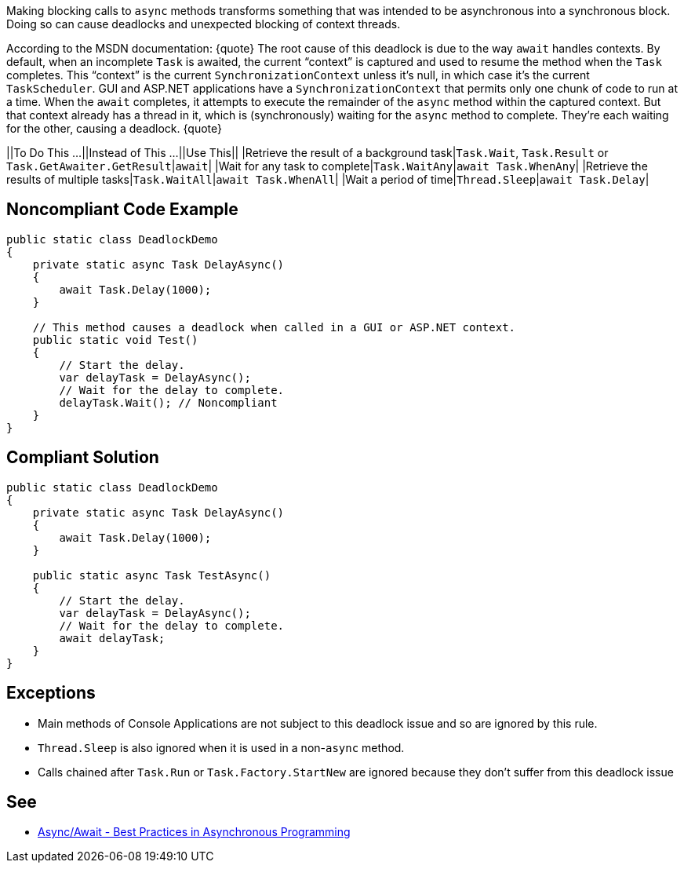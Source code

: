 Making blocking calls to ``async`` methods transforms something that was intended to be asynchronous into a synchronous block. Doing so can cause deadlocks and unexpected blocking of context threads.

According to the MSDN documentation:
{quote}
The root cause of this deadlock is due to the way ``await`` handles contexts. By default, when an incomplete ``Task`` is awaited, the current “context” is captured and used to resume the method when the ``Task`` completes. This “context” is the current ``SynchronizationContext`` unless it’s null, in which case it’s the current ``TaskScheduler``. GUI and ASP.NET applications have a ``SynchronizationContext`` that permits only one chunk of code to run at a time. When the ``await`` completes, it attempts to execute the remainder of the ``async`` method within the captured context. But that context already has a thread in it, which is (synchronously) waiting for the ``async`` method to complete. They’re each waiting for the other, causing a deadlock.
{quote}


||To Do This …||Instead of This …||Use This||
|Retrieve the result of a background task|``Task.Wait``, ``Task.Result`` or ``Task.GetAwaiter.GetResult``|``await``|
|Wait for any task to complete|``Task.WaitAny``|``await Task.WhenAny``|
|Retrieve the results of multiple tasks|``Task.WaitAll``|``await Task.WhenAll``|
|Wait a period of time|``Thread.Sleep``|``await Task.Delay``|


== Noncompliant Code Example

----
public static class DeadlockDemo
{
    private static async Task DelayAsync()
    {
        await Task.Delay(1000);
    }

    // This method causes a deadlock when called in a GUI or ASP.NET context.
    public static void Test()
    {
        // Start the delay.
        var delayTask = DelayAsync();
        // Wait for the delay to complete.
        delayTask.Wait(); // Noncompliant
    }
}
----


== Compliant Solution

----
public static class DeadlockDemo
{
    private static async Task DelayAsync()
    {
        await Task.Delay(1000);
    }

    public static async Task TestAsync()
    {
        // Start the delay.
        var delayTask = DelayAsync();
        // Wait for the delay to complete.
        await delayTask;
    }
}
----


== Exceptions

* Main methods of Console Applications are not subject to this deadlock issue and so are ignored by this rule.
* ``Thread.Sleep`` is also ignored when it is used in a non-``async`` method.
* Calls chained after ``Task.Run`` or ``Task.Factory.StartNew`` are ignored because they don't suffer from this deadlock issue


== See

* https://msdn.microsoft.com/en-us/magazine/jj991977.aspx[Async/Await - Best Practices in Asynchronous Programming]

